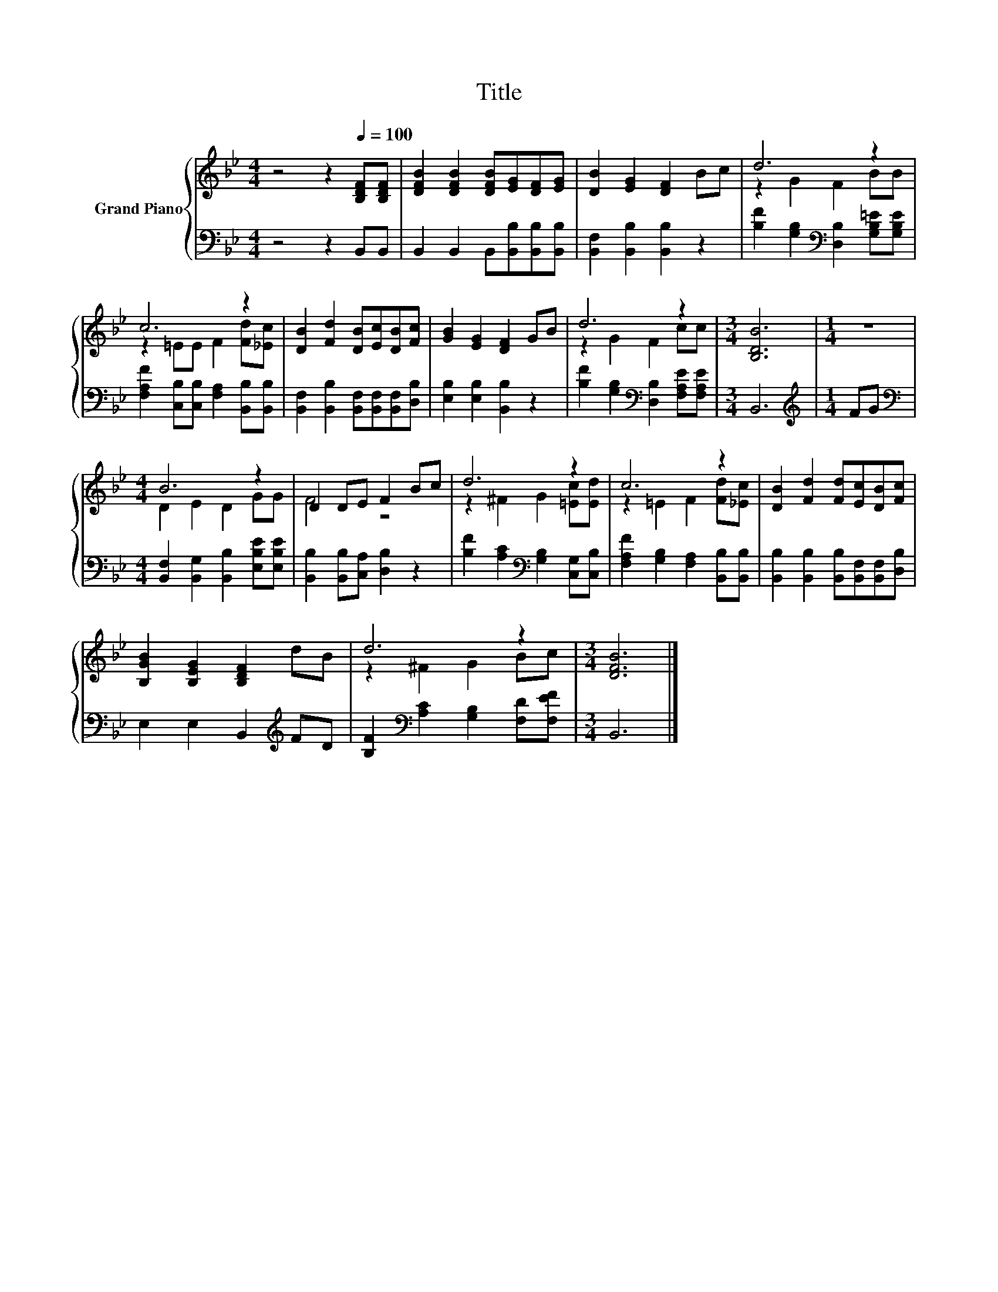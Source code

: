 X:1
T:Title
%%score { ( 1 3 ) | 2 }
L:1/8
M:4/4
K:Bb
V:1 treble nm="Grand Piano"
V:3 treble 
V:2 bass 
V:1
 z4 z2[Q:1/4=100] [B,DF][B,DF] | [DFB]2 [DFB]2 [DFB][EG][DF][EG] | [DB]2 [EG]2 [DF]2 Bc | d6 z2 | %4
 c6 z2 | [DB]2 [Fd]2 [DB][Ec][DB][Fc] | [GB]2 [EG]2 [DF]2 GB | d6 z2 |[M:3/4] [B,DB]6 |[M:1/4] z2 | %10
[M:4/4] B6 z2 | D2 DE F2 Bc | d6 z2 | c6 z2 | [DB]2 [Fd]2 [Fd][Ec][DB][Fc] | %15
 [B,GB]2 [B,EG]2 [B,DF]2 dB | d6 z2 |[M:3/4] [DFB]6 |] %18
V:2
 z4 z2 B,,B,, | B,,2 B,,2 B,,[B,,B,][B,,B,][B,,B,] | [B,,F,]2 [B,,B,]2 [B,,B,]2 z2 | %3
 [B,F]2 [G,B,]2[K:bass] [D,B,]2 [G,B,=E][G,B,E] | [F,A,F]2 [C,B,][C,B,] [F,A,]2 [B,,B,][B,,B,] | %5
 [B,,F,]2 [B,,B,]2 [B,,F,][B,,F,][B,,F,][D,B,] | [E,B,]2 [E,B,]2 [B,,B,]2 z2 | %7
 [B,F]2 [G,B,]2[K:bass] [D,B,]2 [F,A,E][F,A,E] |[M:3/4] B,,6 |[M:1/4][K:treble] FG | %10
[M:4/4][K:bass] [B,,F,]2 [B,,G,]2 [B,,B,]2 [E,B,E][E,B,E] | [B,,B,]2 [B,,B,][C,A,] [D,B,]2 z2 | %12
 [B,F]2 [A,C]2[K:bass] [G,B,]2 [C,G,][C,B,] | [F,A,F]2 [G,B,]2 [F,A,]2 [B,,B,][B,,B,] | %14
 [B,,B,]2 [B,,B,]2 [B,,B,][B,,F,][B,,F,][D,B,] | E,2 E,2 B,,2[K:treble] FD | %16
 [B,F]2[K:bass] [A,C]2 [G,B,]2 [F,D][F,EF] |[M:3/4] B,,6 |] %18
V:3
 x8 | x8 | x8 | z2 G2 F2 BB | z2 =EE F2 [Fd][_Ec] | x8 | x8 | z2 G2 F2 cc |[M:3/4] x6 |[M:1/4] x2 | %10
[M:4/4] D2 E2 D2 GG | F4 z4 | z2 ^F2 G2 [=Ec][Ed] | z2 =E2 F2 [Fd][_Ec] | x8 | x8 | z2 ^F2 G2 Bc | %17
[M:3/4] x6 |] %18

